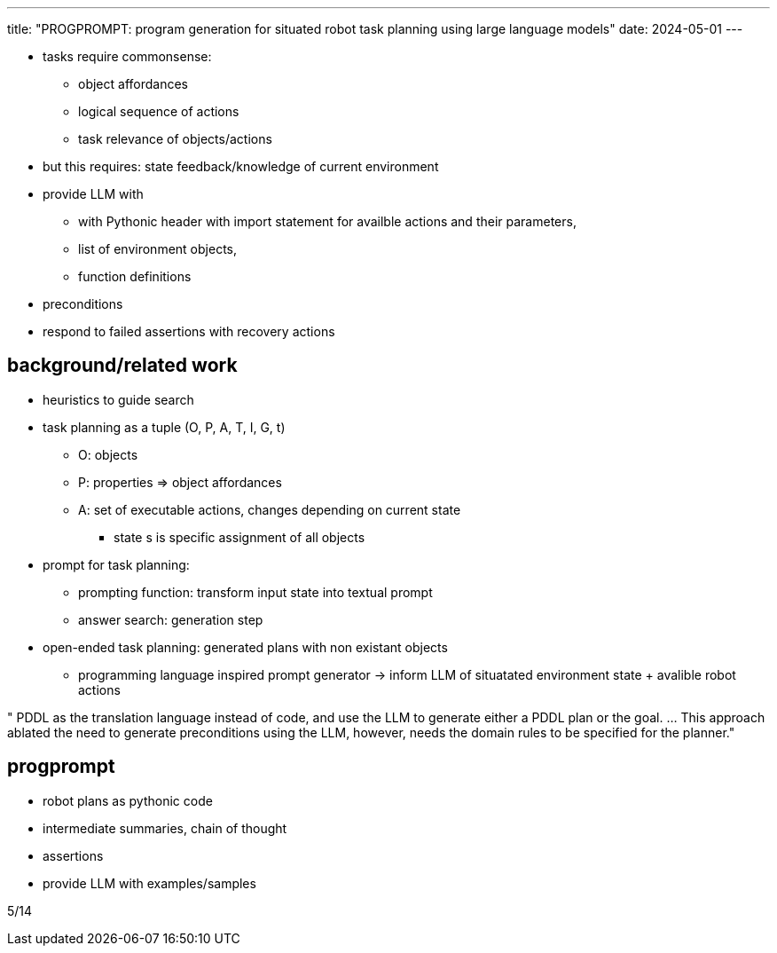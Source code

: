 ---
title: "PROGPROMPT: program generation for situated robot task planning using large language models"
date: 2024-05-01
---

* tasks require commonsense:
** object affordances
** logical sequence of actions
** task relevance of objects/actions

* but this requires: state feedback/knowledge of current environment
* provide LLM with
** with Pythonic header with import statement for availble actions and their parameters,
** list of environment objects,
** function definitions

* preconditions
* respond to failed assertions with recovery actions

== background/related work
* heuristics to guide search
* task planning as a tuple (O, P, A, T, I, G, t)
** O: objects
** P: properties => object affordances
** A: set of executable actions, changes depending on current state
*** state s is specific assignment of all objects

* prompt for task planning:
** prompting function: transform input state into textual prompt
** answer search: generation step

* open-ended task planning: generated plans with non existant objects
** programming language inspired prompt generator -> inform LLM of situatated environment state + avalible robot actions

" PDDL as the translation language instead of code, and use the LLM to generate either a PDDL plan or the goal. ... This approach ablated the need to generate preconditions using the LLM, however, needs the domain rules to be specified for the planner."

== progprompt
* robot plans as pythonic code
* intermediate summaries, chain of thought
* assertions
* provide LLM with examples/samples

5/14
